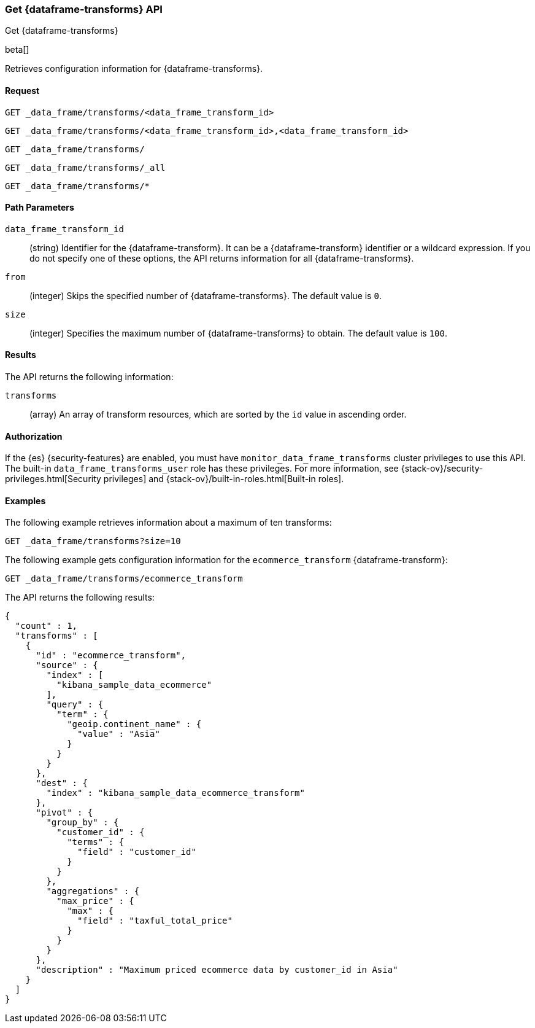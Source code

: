 [role="xpack"]
[testenv="basic"]
[[get-data-frame-transform]]
=== Get {dataframe-transforms} API

[subs="attributes"]
++++
<titleabbrev>Get {dataframe-transforms}</titleabbrev>
++++

beta[]

Retrieves configuration information for {dataframe-transforms}.


==== Request

`GET _data_frame/transforms/<data_frame_transform_id>` +

`GET _data_frame/transforms/<data_frame_transform_id>,<data_frame_transform_id>` +

`GET _data_frame/transforms/` +

`GET _data_frame/transforms/_all` +

`GET _data_frame/transforms/*`

//===== Description

==== Path Parameters

`data_frame_transform_id`::
  (string) Identifier for the {dataframe-transform}. It can be a
  {dataframe-transform} identifier or a wildcard expression. If you do not
  specify one of these options, the API returns information for all
  {dataframe-transforms}.

`from`::
      (integer) Skips the specified number of {dataframe-transforms}. The
      default value is `0`.

`size`::
      (integer) Specifies the maximum number of {dataframe-transforms} to obtain. The default value is `100`.

==== Results

The API returns the following information:

`transforms`::
  (array) An array of transform resources, which are sorted by the `id` value in
  ascending order.

==== Authorization

If the {es} {security-features} are enabled, you must have
`monitor_data_frame_transforms` cluster privileges to use this API. The built-in
`data_frame_transforms_user` role has these privileges. For more information,
see {stack-ov}/security-privileges.html[Security privileges] and
{stack-ov}/built-in-roles.html[Built-in roles].

==== Examples

The following example retrieves information about a maximum of ten transforms:

[source,js]
--------------------------------------------------
GET _data_frame/transforms?size=10
--------------------------------------------------
// CONSOLE
// TEST[skip:setup kibana sample data]

The following example gets configuration information for the
`ecommerce_transform` {dataframe-transform}:

[source,js]
--------------------------------------------------
GET _data_frame/transforms/ecommerce_transform
--------------------------------------------------
// CONSOLE
// TEST[skip:setup kibana sample data]

The API returns the following results:
[source,js]
----
{
  "count" : 1,
  "transforms" : [
    {
      "id" : "ecommerce_transform",
      "source" : {
        "index" : [
          "kibana_sample_data_ecommerce"
        ],
        "query" : {
          "term" : {
            "geoip.continent_name" : {
              "value" : "Asia"
            }
          }
        }
      },
      "dest" : {
        "index" : "kibana_sample_data_ecommerce_transform"
      },
      "pivot" : {
        "group_by" : {
          "customer_id" : {
            "terms" : {
              "field" : "customer_id"
            }
          }
        },
        "aggregations" : {
          "max_price" : {
            "max" : {
              "field" : "taxful_total_price"
            }
          }
        }
      },
      "description" : "Maximum priced ecommerce data by customer_id in Asia"
    }
  ]
}

----
// TESTRESPONSE
